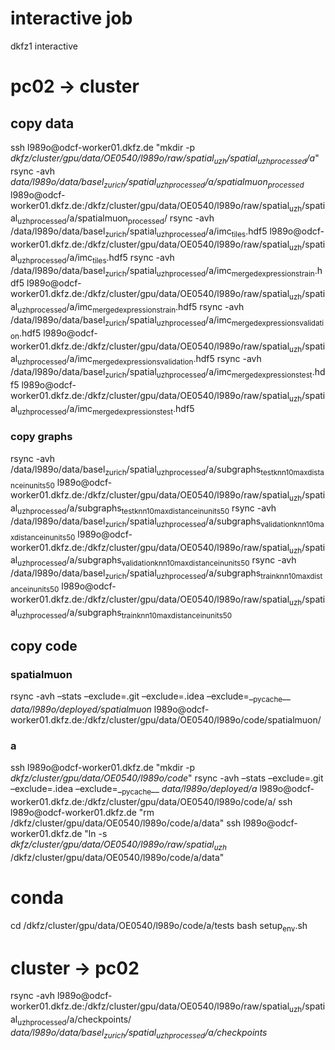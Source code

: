 #+STARTUP:showall
* interactive job
dkfz1
interactive
* pc02 -> cluster
** copy data
ssh l989o@odcf-worker01.dkfz.de "mkdir -p /dkfz/cluster/gpu/data/OE0540/l989o/raw/spatial_uzh/spatial_uzh_processed/a/"
rsync -avh /data/l989o/data/basel_zurich/spatial_uzh_processed/a/spatialmuon_processed/ l989o@odcf-worker01.dkfz.de:/dkfz/cluster/gpu/data/OE0540/l989o/raw/spatial_uzh/spatial_uzh_processed/a/spatialmuon_processed/
rsync -avh /data/l989o/data/basel_zurich/spatial_uzh_processed/a/imc_tiles.hdf5 l989o@odcf-worker01.dkfz.de:/dkfz/cluster/gpu/data/OE0540/l989o/raw/spatial_uzh/spatial_uzh_processed/a/imc_tiles.hdf5
rsync -avh /data/l989o/data/basel_zurich/spatial_uzh_processed/a/imc_merged_expressions_{train}.hdf5 l989o@odcf-worker01.dkfz.de:/dkfz/cluster/gpu/data/OE0540/l989o/raw/spatial_uzh/spatial_uzh_processed/a/imc_merged_expressions_{train}.hdf5
rsync -avh /data/l989o/data/basel_zurich/spatial_uzh_processed/a/imc_merged_expressions_{validation}.hdf5 l989o@odcf-worker01.dkfz.de:/dkfz/cluster/gpu/data/OE0540/l989o/raw/spatial_uzh/spatial_uzh_processed/a/imc_merged_expressions_{validation}.hdf5
rsync -avh /data/l989o/data/basel_zurich/spatial_uzh_processed/a/imc_merged_expressions_{test}.hdf5 l989o@odcf-worker01.dkfz.de:/dkfz/cluster/gpu/data/OE0540/l989o/raw/spatial_uzh/spatial_uzh_processed/a/imc_merged_expressions_{test}.hdf5
*** copy graphs
rsync -avh /data/l989o/data/basel_zurich/spatial_uzh_processed/a/subgraphs_test_knn_10_max_distance_in_units_50 l989o@odcf-worker01.dkfz.de:/dkfz/cluster/gpu/data/OE0540/l989o/raw/spatial_uzh/spatial_uzh_processed/a/subgraphs_test_knn_10_max_distance_in_units_50
rsync -avh /data/l989o/data/basel_zurich/spatial_uzh_processed/a/subgraphs_validation_knn_10_max_distance_in_units_50 l989o@odcf-worker01.dkfz.de:/dkfz/cluster/gpu/data/OE0540/l989o/raw/spatial_uzh/spatial_uzh_processed/a/subgraphs_validation_knn_10_max_distance_in_units_50
rsync -avh /data/l989o/data/basel_zurich/spatial_uzh_processed/a/subgraphs_train_knn_10_max_distance_in_units_50 l989o@odcf-worker01.dkfz.de:/dkfz/cluster/gpu/data/OE0540/l989o/raw/spatial_uzh/spatial_uzh_processed/a/subgraphs_train_knn_10_max_distance_in_units_50
** copy code
# the wiki says to put the code on the home folder
*** spatialmuon
rsync -avh --stats --exclude=.git --exclude=.idea --exclude=__pycache__ /data/l989o/deployed/spatialmuon/ l989o@odcf-worker01.dkfz.de:/dkfz/cluster/gpu/data/OE0540/l989o/code/spatialmuon/
*** a
ssh l989o@odcf-worker01.dkfz.de "mkdir -p /dkfz/cluster/gpu/data/OE0540/l989o/code/"
rsync -avh --stats --exclude=.git --exclude=.idea --exclude=__pycache__ /data/l989o/deployed/a/ l989o@odcf-worker01.dkfz.de:/dkfz/cluster/gpu/data/OE0540/l989o/code/a/
ssh l989o@odcf-worker01.dkfz.de "rm /dkfz/cluster/gpu/data/OE0540/l989o/code/a/data"
ssh l989o@odcf-worker01.dkfz.de "ln -s /dkfz/cluster/gpu/data/OE0540/l989o/raw/spatial_uzh/ /dkfz/cluster/gpu/data/OE0540/l989o/code/a/data"
* conda
cd /dkfz/cluster/gpu/data/OE0540/l989o/code/a/tests
bash setup_env.sh
* cluster -> pc02
rsync -avh l989o@odcf-worker01.dkfz.de:/dkfz/cluster/gpu/data/OE0540/l989o/raw/spatial_uzh/spatial_uzh_processed/a/checkpoints/ /data/l989o/data/basel_zurich/spatial_uzh_processed/a/checkpoints/
